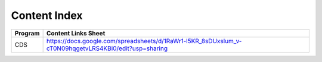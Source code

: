 Content Index
-----------------------

+--------------+----------------------------------------------------------------------------------------------------------+
|**Program**   | **Content Links Sheet**                                                                                  |
+--------------+----------------------------------------------------------------------------------------------------------+
| CDS          | https://docs.google.com/spreadsheets/d/1RaWr1-l5KR_8sDUxslum_v-cT0N09hqgetvLRS4KBi0/edit?usp=sharing     |
+--------------+----------------------------------------------------------------------------------------------------------+


